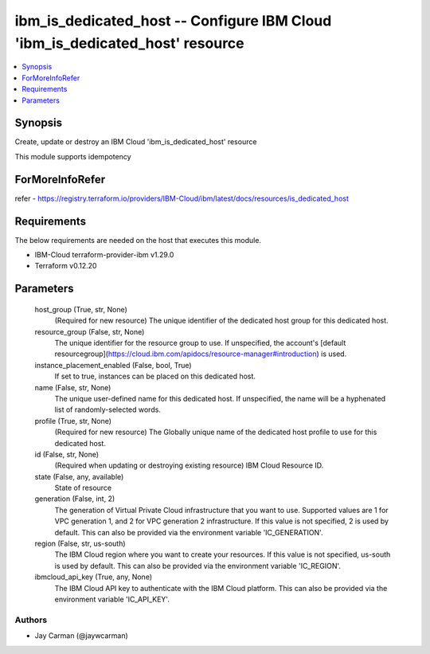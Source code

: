 
ibm_is_dedicated_host -- Configure IBM Cloud 'ibm_is_dedicated_host' resource
=============================================================================

.. contents::
   :local:
   :depth: 1


Synopsis
--------

Create, update or destroy an IBM Cloud 'ibm_is_dedicated_host' resource

This module supports idempotency


ForMoreInfoRefer
----------------
refer - https://registry.terraform.io/providers/IBM-Cloud/ibm/latest/docs/resources/is_dedicated_host

Requirements
------------
The below requirements are needed on the host that executes this module.

- IBM-Cloud terraform-provider-ibm v1.29.0
- Terraform v0.12.20



Parameters
----------

  host_group (True, str, None)
    (Required for new resource) The unique identifier of the dedicated host group for this dedicated host.


  resource_group (False, str, None)
    The unique identifier for the resource group to use. If unspecified, the account's [default resourcegroup](https://cloud.ibm.com/apidocs/resource-manager#introduction) is used.


  instance_placement_enabled (False, bool, True)
    If set to true, instances can be placed on this dedicated host.


  name (False, str, None)
    The unique user-defined name for this dedicated host. If unspecified, the name will be a hyphenated list of randomly-selected words.


  profile (True, str, None)
    (Required for new resource) The Globally unique name of the dedicated host profile to use for this dedicated host.


  id (False, str, None)
    (Required when updating or destroying existing resource) IBM Cloud Resource ID.


  state (False, any, available)
    State of resource


  generation (False, int, 2)
    The generation of Virtual Private Cloud infrastructure that you want to use. Supported values are 1 for VPC generation 1, and 2 for VPC generation 2 infrastructure. If this value is not specified, 2 is used by default. This can also be provided via the environment variable 'IC_GENERATION'.


  region (False, str, us-south)
    The IBM Cloud region where you want to create your resources. If this value is not specified, us-south is used by default. This can also be provided via the environment variable 'IC_REGION'.


  ibmcloud_api_key (True, any, None)
    The IBM Cloud API key to authenticate with the IBM Cloud platform. This can also be provided via the environment variable 'IC_API_KEY'.













Authors
~~~~~~~

- Jay Carman (@jaywcarman)

